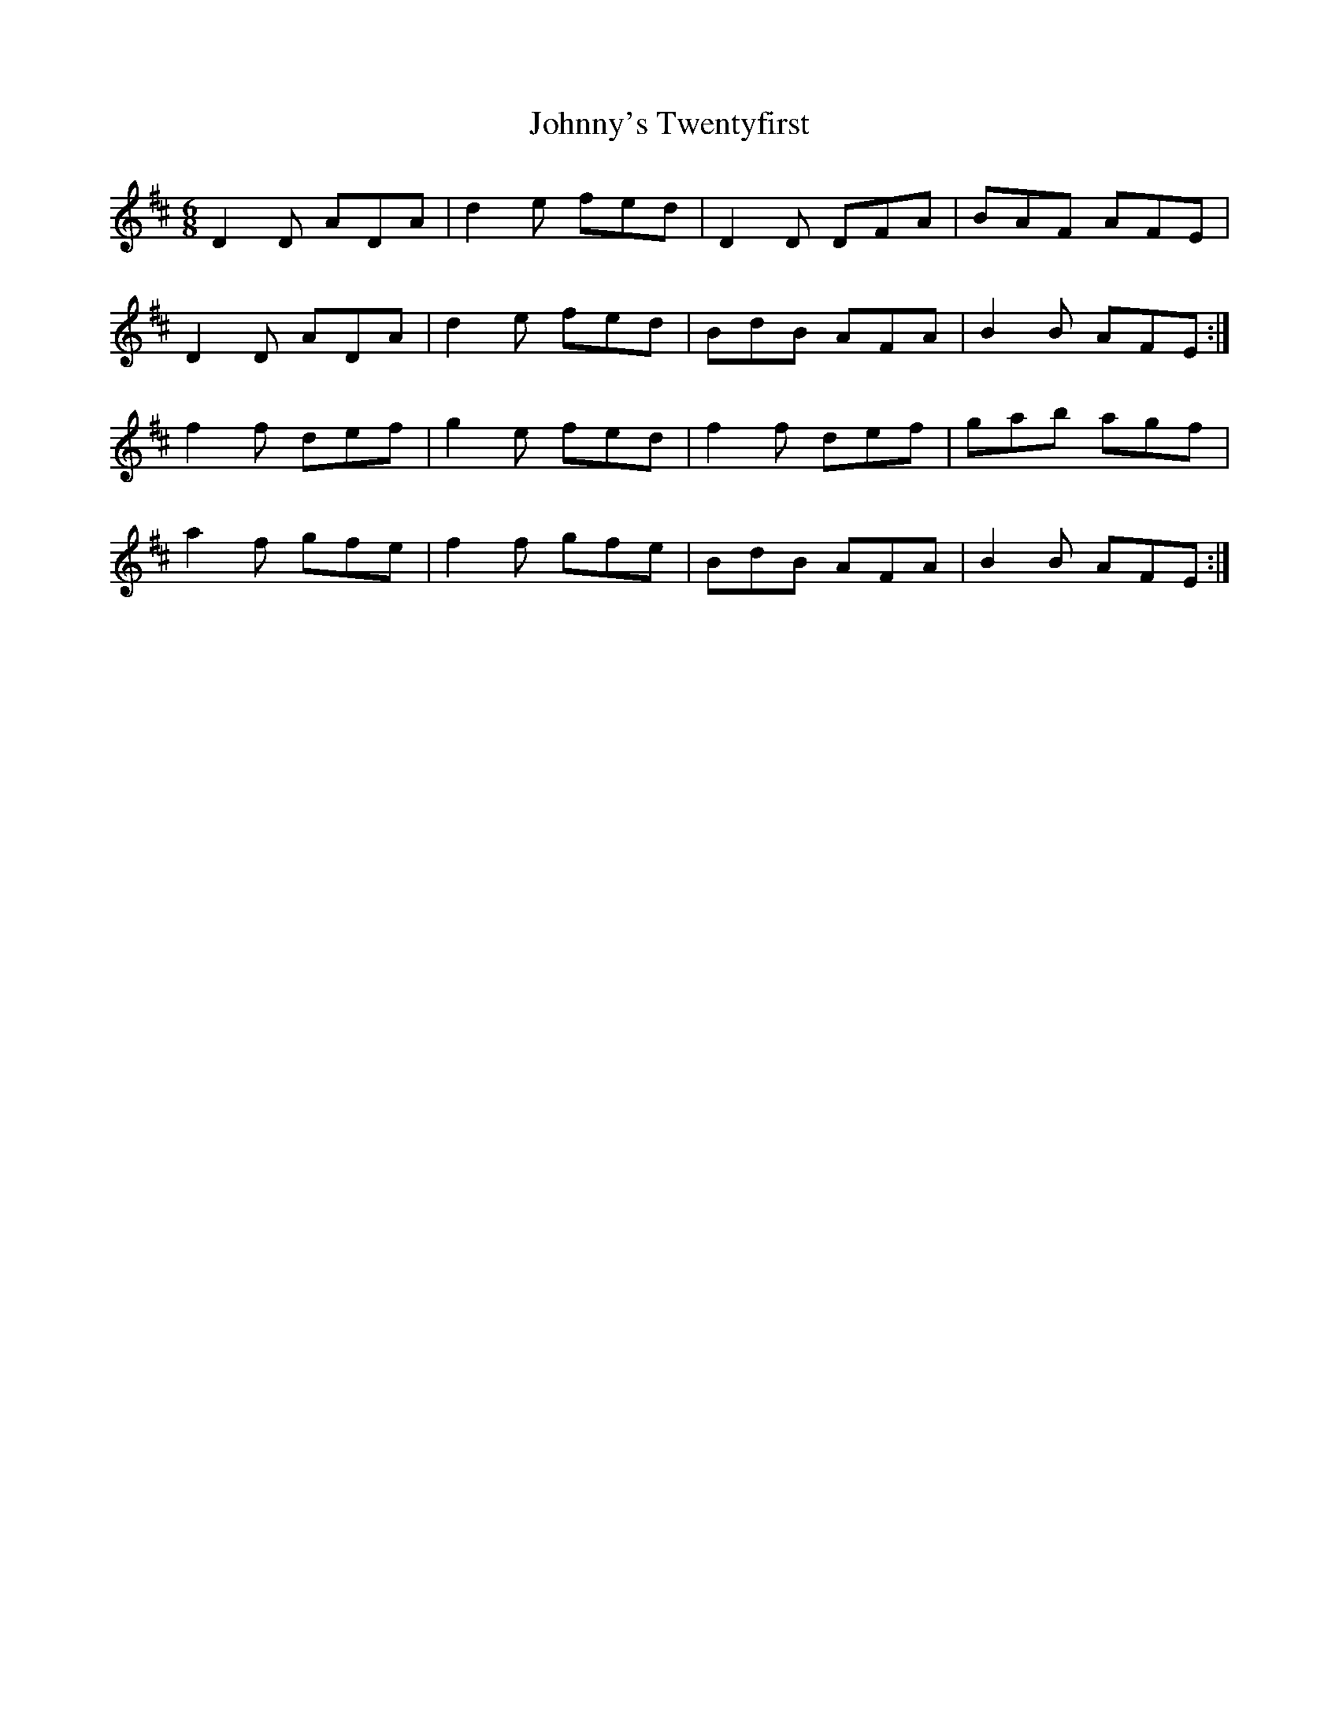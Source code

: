 X: 20832
T: Johnny's Twentyfirst
R: jig
M: 6/8
K: Dmajor
D2D ADA|d2e fed|D2D DFA|BAF AFE|
D2D ADA|d2e fed|BdB AFA|B2B AFE:|
f2f def|g2e fed|f2f def|gab agf|
a2f gfe|f2f gfe|BdB AFA|B2B AFE:|

